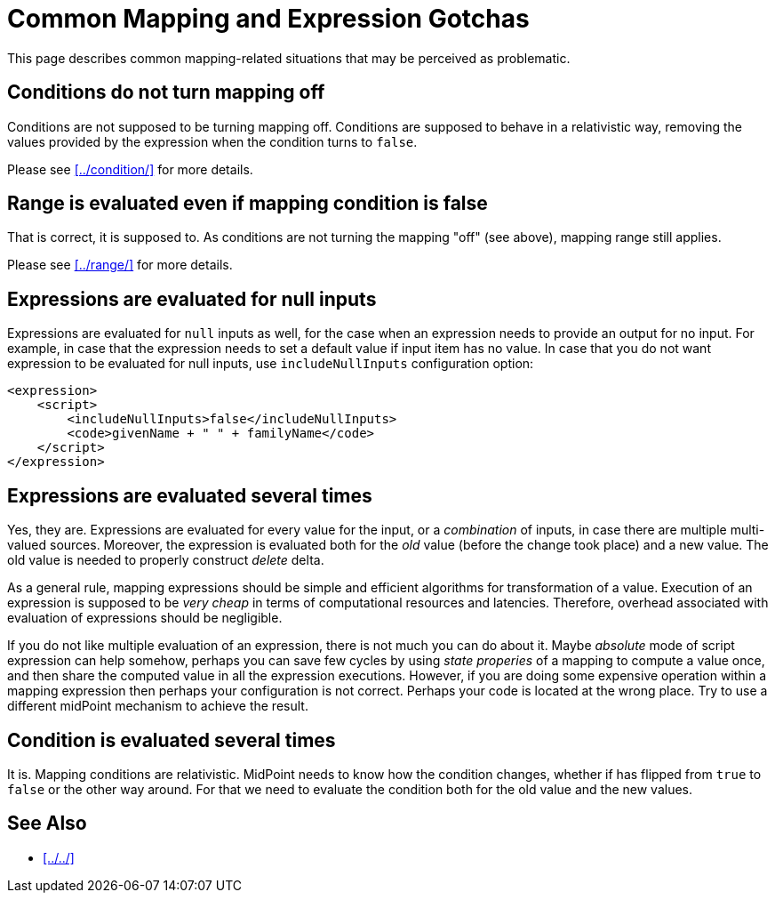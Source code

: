 = Common Mapping and Expression Gotchas
:page-nav-title: Gotchas
:page-upkeep-status: green

This page describes common mapping-related situations that may be perceived as problematic.

== Conditions do not turn mapping off

Conditions are not supposed to be turning mapping off.
Conditions are supposed to behave in a relativistic way, removing the values provided by the expression when the condition turns to `false`.

Please see xref:../condition/[] for more details.


== Range is evaluated even if mapping condition is false

That is correct, it is supposed to.
As conditions are not turning the mapping "off" (see above), mapping range still applies.

Please see xref:../range/[] for more details.


== Expressions are evaluated for null inputs

Expressions are evaluated for `null` inputs as well, for the case when an expression needs to provide an output for no input.
For example, in case that the expression needs to set a default value if input item has no value.
In case that you do not want expression to be evaluated for null inputs, use `includeNullInputs` configuration option:

[source,xml]
----
<expression>
    <script>
        <includeNullInputs>false</includeNullInputs>
        <code>givenName + " " + familyName</code>
    </script>
</expression>
----


== Expressions are evaluated several times

Yes, they are.
Expressions are evaluated for every value for the input, or a _combination_ of inputs, in case there are multiple multi-valued sources.
Moreover, the expression is evaluated both for the _old_ value (before the change took place) and a new value.
The old value is needed to properly construct _delete_ delta.

As a general rule, mapping expressions should be simple and efficient algorithms for transformation of a value.
Execution of an expression is supposed to be _very cheap_ in terms of computational resources and latencies.
Therefore, overhead associated with evaluation of expressions should be negligible.

If you do not like multiple evaluation of an expression, there is not much you can do about it.
Maybe _absolute_ mode of script expression can help somehow, perhaps you can save few cycles by using _state properies_ of a mapping to compute a value once, and then share the computed value in all the expression executions.
However, if you are doing some expensive operation within a mapping expression then perhaps your configuration is not correct.
Perhaps your code is located at the wrong place.
Try to use a different midPoint mechanism to achieve the result.


== Condition is evaluated several times

It is.
Mapping conditions are relativistic.
MidPoint needs to know how the condition changes, whether if has flipped from `true` to `false` or the other way around.
For that we need to evaluate the condition both for the old value and the new values.


==  See Also

* xref:../../[]
